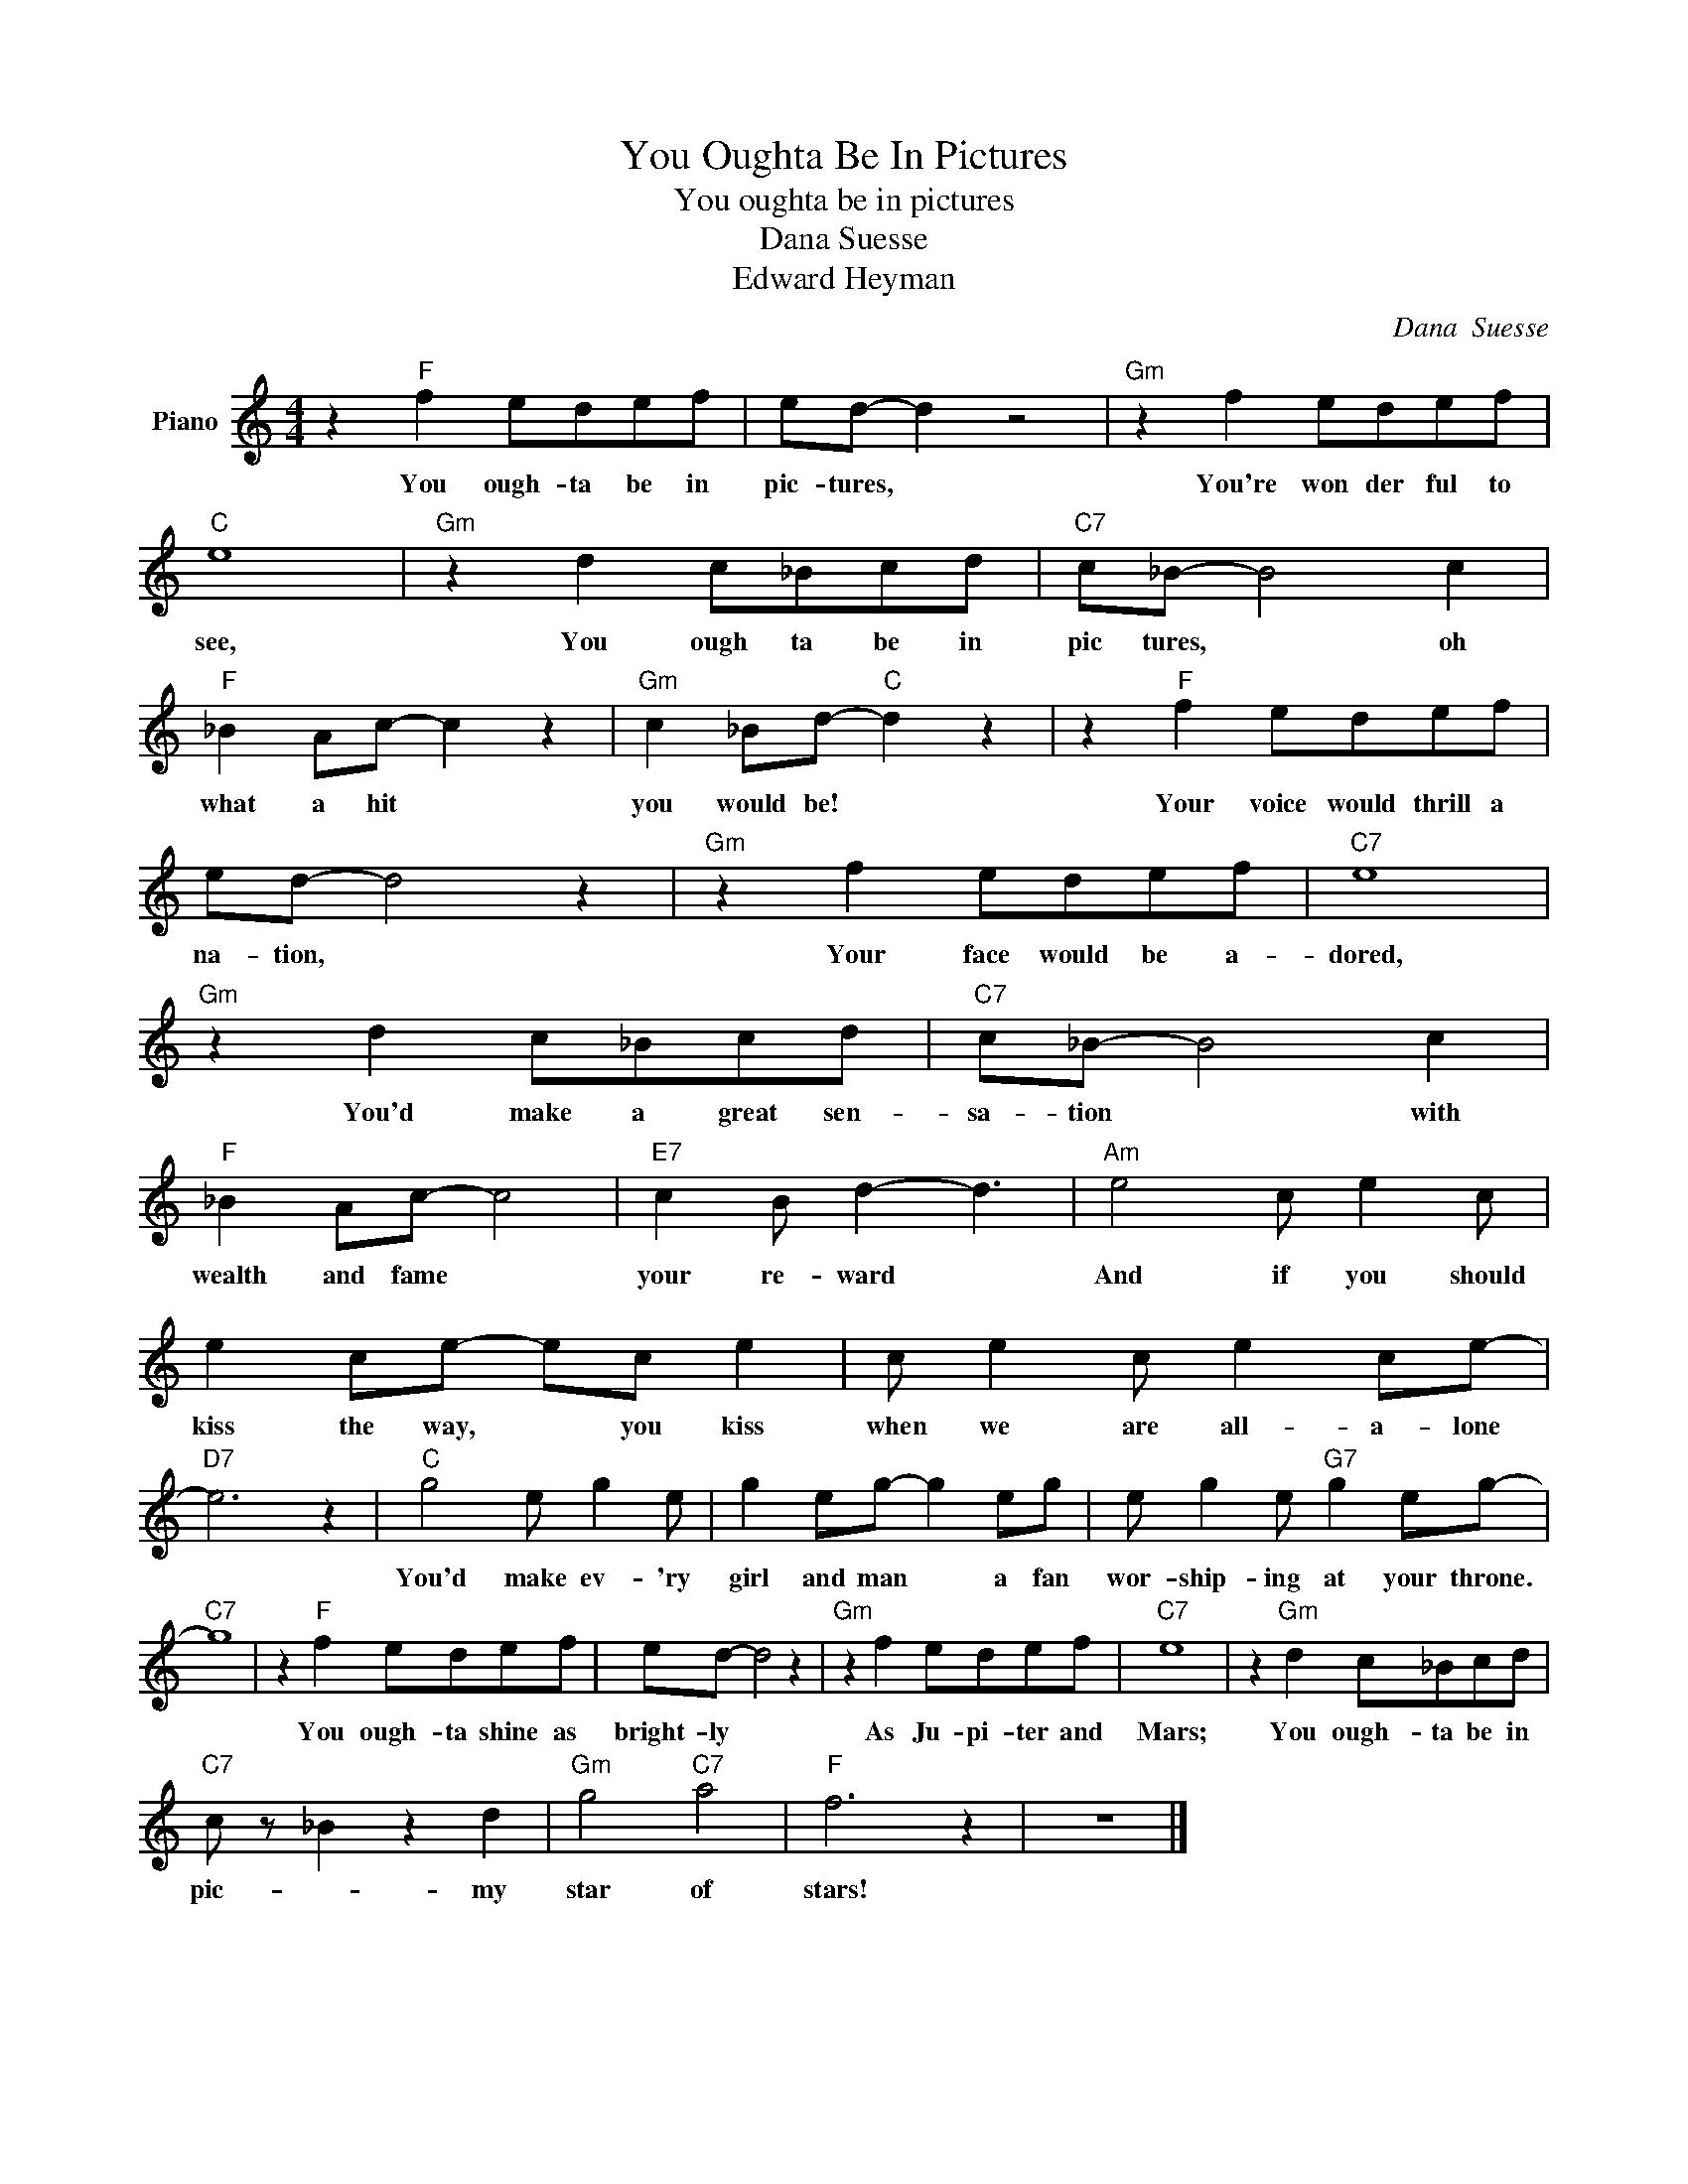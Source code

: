 X:1
T:You Oughta Be In Pictures
T:You oughta be in pictures
T:Dana Suesse
T:Edward Heyman
C:Dana  Suesse
Z:All Rights Reserved
L:1/8
M:4/4
K:C
V:1 treble nm="Piano"
%%MIDI program 0
V:1
 z2"F" f2 edef | ed- d2 z4 |"Gm" z2 f2 edef |"C" e8 |"Gm" z2 d2 c_Bcd |"C7" c_B- B4 c2 | %6
w: You ough- ta be in|pic- tures, *|You're won der ful to|see,|You ough ta be in|pic tures, * oh|
"F" _B2 Ac- c2 z2 |"Gm" c2 _Bd-"C" d2 z2 | z2"F" f2 edef | ed- d4 z2 |"Gm" z2 f2 edef |"C7" e8 | %12
w: what a hit *|you would be! *|Your voice would thrill a|na- tion, *|Your face would be a-|dored,|
"Gm" z2 d2 c_Bcd |"C7" c_B- B4 c2 |"F" _B2 Ac- c4 |"E7" c2 B d2- d3 |"Am" e4 c e2 c | %17
w: You'd make a great sen-|sa- tion * with|wealth and fame *|your re- ward *|And if you should|
 e2 ce- ec e2 | c e2 c e2 ce- |"D7" e6 z2 |"C" g4 e g2 e | g2 eg- g2 eg | e g2 e"G7" g2 eg- | %23
w: kiss the way, * you kiss|when we are all- a- lone||You'd make ev- 'ry|girl and man * a fan|wor- ship- ing at your throne.|
"C7" g8 | z2"F" f2 edef | ed- d4 z2 |"Gm" z2 f2 edef |"C7" e8 | z2"Gm" d2 c_Bcd | %29
w: |You ough- ta shine as|bright- ly *|As Ju- pi- ter and|Mars;|You ough- ta be in|
"C7" c z _B2 z2 d2 |"Gm" g4"C7" a4 |"F" f6 z2 | z8 |] %33
w: pic- * my|star of|stars!||

